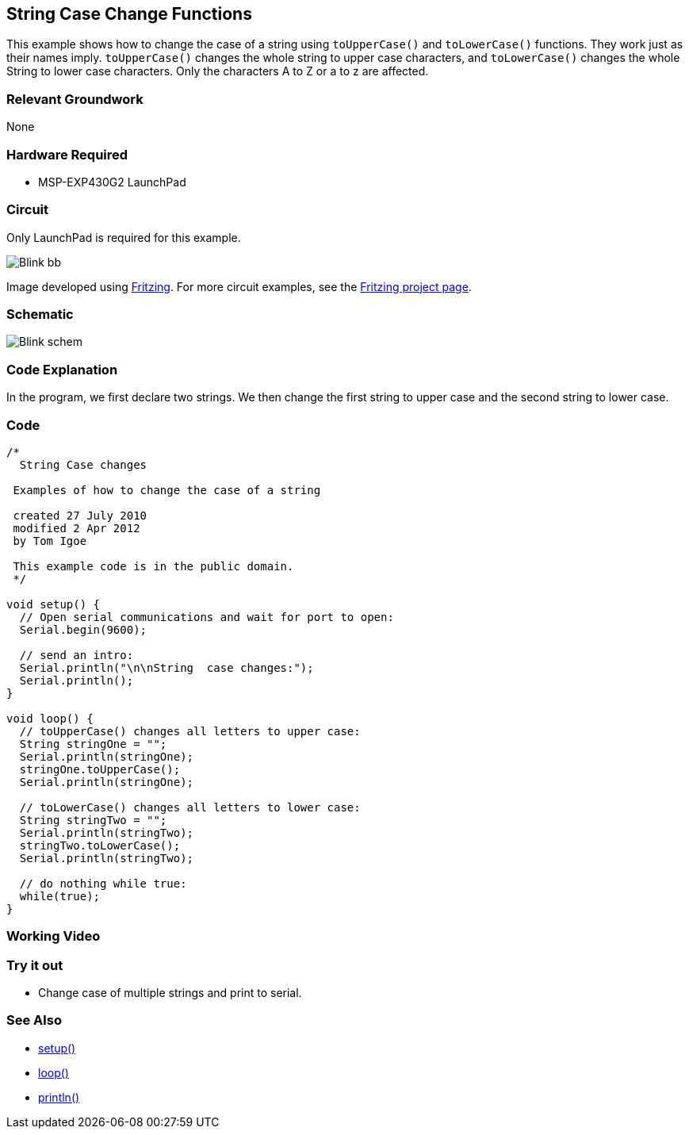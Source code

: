 == String Case Change Functions ==

This example shows how to change the case of a string using `toUpperCase()` and `toLowerCase()` functions. They work just as their names imply. `toUpperCase()` changes the whole string to upper case characters, and `toLowerCase()` changes the whole String to lower case characters. Only the characters A to Z or a to z are affected.

=== Relevant Groundwork ===

None

=== Hardware Required ===

* MSP-EXP430G2 LaunchPad

=== Circuit ===

Only LaunchPad is required for this example.

image::../img/../img/Blink_bb.png[]

Image developed using http://fritzing.org/home/[Fritzing]. For more circuit examples, see the http://fritzing.org/projects/[Fritzing project page].


=== Schematic ===

image::../img/../img/Blink_schem.png[]

=== Code Explanation ===

In the program, we first declare two strings. We then change the first string to upper case and the second string to lower case.

=== Code ===

----
/*
  String Case changes

 Examples of how to change the case of a string

 created 27 July 2010
 modified 2 Apr 2012
 by Tom Igoe

 This example code is in the public domain.
 */

void setup() {
  // Open serial communications and wait for port to open:
  Serial.begin(9600);

  // send an intro:
  Serial.println("\n\nString  case changes:");
  Serial.println();
}

void loop() {
  // toUpperCase() changes all letters to upper case:
  String stringOne = "";
  Serial.println(stringOne);
  stringOne.toUpperCase();
  Serial.println(stringOne);

  // toLowerCase() changes all letters to lower case:  
  String stringTwo = "";
  Serial.println(stringTwo);
  stringTwo.toLowerCase();
  Serial.println(stringTwo);

  // do nothing while true:
  while(true);
}
----

=== Working Video ===

=== Try it out ===

* Change case of multiple strings and print to serial.

=== See Also ===

* http://energia.nu/Setup.html[setup()]
* http://energia.nu/Loop.html[loop()]
* http://energia.nu/Serial_Println.html[println()]



 
